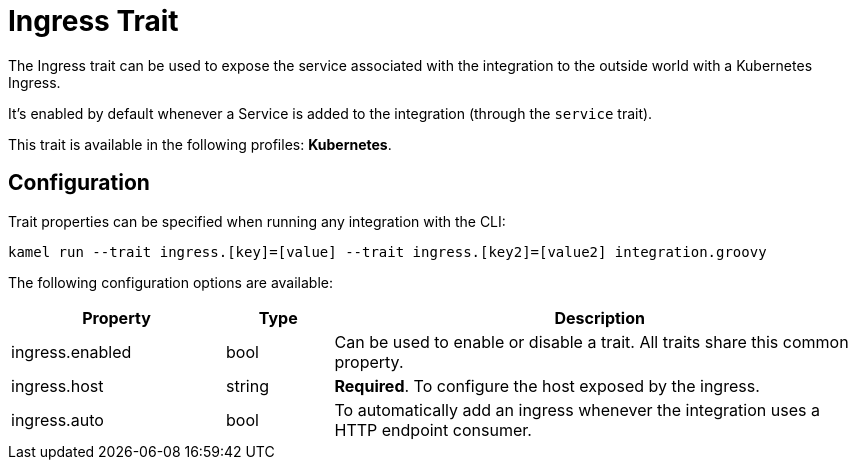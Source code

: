 = Ingress Trait

// Start of autogenerated code - DO NOT EDIT! (description)
The Ingress trait can be used to expose the service associated with the integration
to the outside world with a Kubernetes Ingress.

It's enabled by default whenever a Service is added to the integration (through the `service` trait).


This trait is available in the following profiles: **Kubernetes**.

// End of autogenerated code - DO NOT EDIT! (description)
// Start of autogenerated code - DO NOT EDIT! (configuration)
== Configuration

Trait properties can be specified when running any integration with the CLI:
```
kamel run --trait ingress.[key]=[value] --trait ingress.[key2]=[value2] integration.groovy
```
The following configuration options are available:

[cols="2,1,5a"]
|===
|Property | Type | Description

| ingress.enabled
| bool
| Can be used to enable or disable a trait. All traits share this common property.

| ingress.host
| string
| **Required**. To configure the host exposed by the ingress.

| ingress.auto
| bool
| To automatically add an ingress whenever the integration uses a HTTP endpoint consumer.

|===

// End of autogenerated code - DO NOT EDIT! (configuration)
